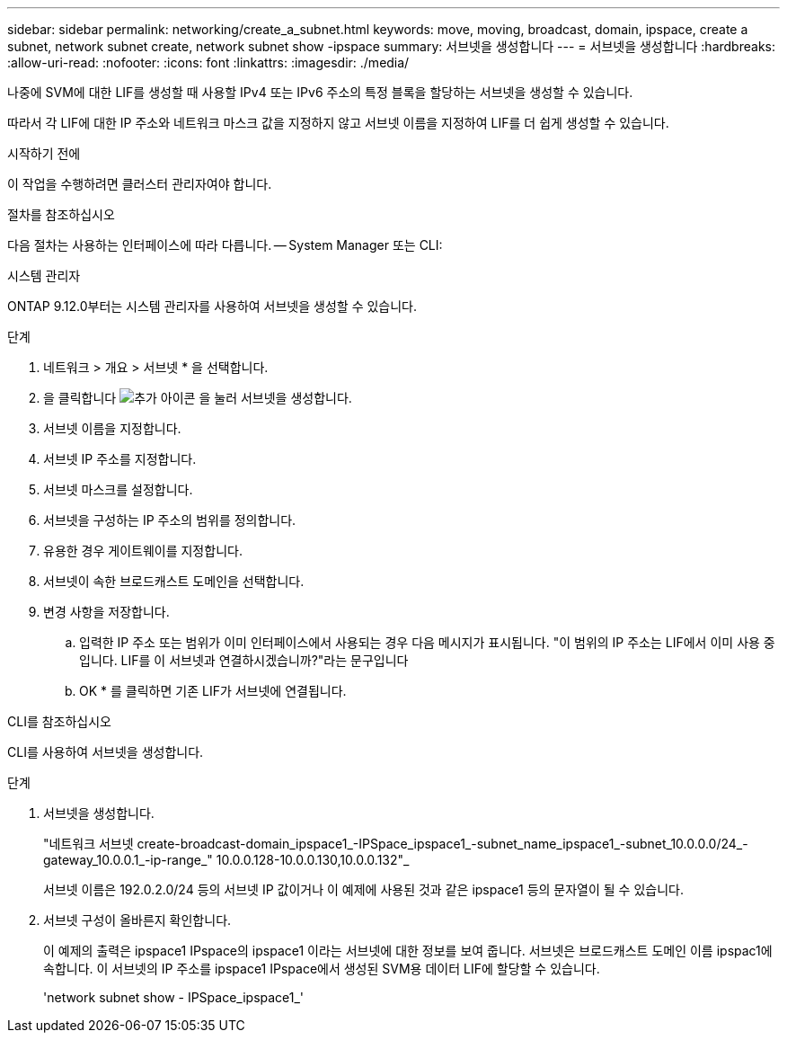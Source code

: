 ---
sidebar: sidebar 
permalink: networking/create_a_subnet.html 
keywords: move, moving, broadcast, domain, ipspace, create a subnet, network subnet create, network subnet show -ipspace 
summary: 서브넷을 생성합니다 
---
= 서브넷을 생성합니다
:hardbreaks:
:allow-uri-read: 
:nofooter: 
:icons: font
:linkattrs: 
:imagesdir: ./media/


[role="lead"]
나중에 SVM에 대한 LIF를 생성할 때 사용할 IPv4 또는 IPv6 주소의 특정 블록을 할당하는 서브넷을 생성할 수 있습니다.

따라서 각 LIF에 대한 IP 주소와 네트워크 마스크 값을 지정하지 않고 서브넷 이름을 지정하여 LIF를 더 쉽게 생성할 수 있습니다.

.시작하기 전에
이 작업을 수행하려면 클러스터 관리자여야 합니다.

.절차를 참조하십시오
다음 절차는 사용하는 인터페이스에 따라 다릅니다. -- System Manager 또는 CLI:

[role="tabbed-block"]
====
.시스템 관리자
--
ONTAP 9.12.0부터는 시스템 관리자를 사용하여 서브넷을 생성할 수 있습니다.

.단계
. 네트워크 > 개요 > 서브넷 * 을 선택합니다.
. 을 클릭합니다 image:icon_add.gif["추가 아이콘"] 을 눌러 서브넷을 생성합니다.
. 서브넷 이름을 지정합니다.
. 서브넷 IP 주소를 지정합니다.
. 서브넷 마스크를 설정합니다.
. 서브넷을 구성하는 IP 주소의 범위를 정의합니다.
. 유용한 경우 게이트웨이를 지정합니다.
. 서브넷이 속한 브로드캐스트 도메인을 선택합니다.
. 변경 사항을 저장합니다.
+
.. 입력한 IP 주소 또는 범위가 이미 인터페이스에서 사용되는 경우 다음 메시지가 표시됩니다. "이 범위의 IP 주소는 LIF에서 이미 사용 중입니다. LIF를 이 서브넷과 연결하시겠습니까?"라는 문구입니다
.. OK * 를 클릭하면 기존 LIF가 서브넷에 연결됩니다.




--
.CLI를 참조하십시오
--
CLI를 사용하여 서브넷을 생성합니다.

.단계
. 서브넷을 생성합니다.
+
"네트워크 서브넷 create-broadcast-domain_ipspace1_-IPSpace_ipspace1_-subnet_name_ipspace1_-subnet_10.0.0.0/24_-gateway_10.0.0.1_-ip-range_" 10.0.0.128-10.0.0.130,10.0.0.132"_

+
서브넷 이름은 192.0.2.0/24 등의 서브넷 IP 값이거나 이 예제에 사용된 것과 같은 ipspace1 등의 문자열이 될 수 있습니다.

. 서브넷 구성이 올바른지 확인합니다.
+
이 예제의 출력은 ipspace1 IPspace의 ipspace1 이라는 서브넷에 대한 정보를 보여 줍니다. 서브넷은 브로드캐스트 도메인 이름 ipspac1에 속합니다. 이 서브넷의 IP 주소를 ipspace1 IPspace에서 생성된 SVM용 데이터 LIF에 할당할 수 있습니다.

+
'network subnet show - IPSpace_ipspace1_'



--
====